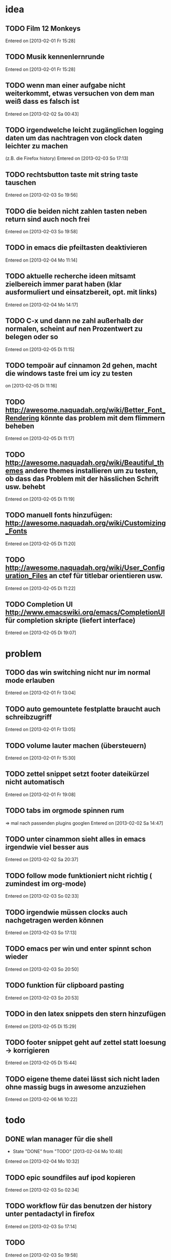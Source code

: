 * idea
** TODO Film 12 Monkeys
 Entered on [2013-02-01 Fr 15:28]
** TODO Musik kennenlernrunde
 Entered on [2013-02-01 Fr 15:28]
** TODO wenn man einer aufgabe nicht weiterkommt, etwas versuchen von dem man weiß dass es falsch ist 
 Entered on [2013-02-02 Sa 00:43]
** TODO irgendwelche leicht zugänglichen logging daten um das nachtragen von clock daten leichter zu machen
   (z.B. die Firefox history)
 Entered on [2013-02-03 So 17:13]
** TODO rechtsbutton taste mit string taste tauschen
 Entered on [2013-02-03 So 19:56]
** TODO die beiden nicht zahlen tasten neben return sind auch noch frei 
 Entered on [2013-02-03 So 19:58]
** TODO in emacs die pfeiltasten deaktivieren
 Entered on [2013-02-04 Mo 11:14]
** TODO aktuelle recherche ideen mitsamt zielbereich immer parat haben (klar ausformuliert und einsatzbereit, opt. mit links)
 Entered on [2013-02-04 Mo 14:17]
** TODO C-x und dann ne zahl außerhalb der normalen, scheint auf nen Prozentwert zu belegen oder so
 Entered on [2013-02-05 Di 11:15]
** TODO tempoär auf cinnamon 2d gehen, macht die windows taste frei um icy zu testen
 on [2013-02-05 Di 11:16]
** TODO http://awesome.naquadah.org/wiki/Better_Font_Rendering könnte das problem mit dem flimmern beheben
 Entered on [2013-02-05 Di 11:17]
** TODO http://awesome.naquadah.org/wiki/Beautiful_themes andere themes installieren um zu testen, ob dass das Problem mit der hässlichen Schrift usw. behebt
 Entered on [2013-02-05 Di 11:19]
** TODO manuell fonts hinzufügen: http://awesome.naquadah.org/wiki/Customizing_Fonts
 Entered on [2013-02-05 Di 11:20]
** TODO http://awesome.naquadah.org/wiki/User_Configuration_Files an ctef für titlebar orientieren usw.
 Entered on [2013-02-05 Di 11:22]
** TODO Completion UI http://www.emacswiki.org/emacs/CompletionUI für completion skripte (liefert interface)
 Entered on [2013-02-05 Di 19:07]
* problem
** TODO das win switching nicht nur im normal mode erlauben
 Entered on [2013-02-01 Fr 13:04]
** TODO auto gemountete festplatte braucht auch schreibzugriff
 Entered on [2013-02-01 Fr 13:05]
** TODO volume lauter machen (übersteuern) 
 Entered on [2013-02-01 Fr 15:30]
** TODO zettel snippet setzt footer dateikürzel nicht automatisch
 Entered on [2013-02-01 Fr 19:08]
** TODO tabs im orgmode spinnen rum
=> mal nach passenden plugins googlen
 Entered on [2013-02-02 Sa 14:47]
** TODO unter cinammon sieht alles in emacs irgendwie viel besser aus
 Entered on [2013-02-02 Sa 20:37]
** TODO follow mode funktioniert nicht richtig ( zumindest im org-mode)
 Entered on [2013-02-03 So 02:33]
** TODO irgendwie müssen clocks auch nachgetragen werden können
 Entered on [2013-02-03 So 17:13]
** TODO emacs per win und enter spinnt schon wieder
 Entered on [2013-02-03 So 20:50]
** TODO funktion für clipboard pasting
 Entered on [2013-02-03 So 20:53]
** TODO in den latex snippets den stern hinzufügen
 Entered on [2013-02-05 Di 15:29]
** TODO footer snippet geht auf zettel statt loesung -> korrigieren
 Entered on [2013-02-05 Di 15:44]
** TODO eigene theme datei lässt sich nicht laden ohne massig bugs in awesome anzuziehen
 Entered on [2013-02-06 Mi 10:22]
* todo
** DONE wlan manager für die shell
   - State "DONE"       from "TODO"       [2013-02-04 Mo 10:48]
 Entered on [2013-02-04 Mo 10:32]
** TODO epic soundfiles auf ipod kopieren
 Entered on [2013-02-03 So 02:34]
** TODO workflow für das benutzen der history unter pentadactyl in firefox
 Entered on [2013-02-03 So 17:14]
** TODO 
 Entered on [2013-02-03 So 19:58]
** TODO text wie man vim befehle einrichtet. Google evil vim map
 Entered on [2013-02-04 Mo 13:29]
** TODO kurze zusammenfassung zur font konfiguration linux/awsome/emacs
 Entered on [2013-02-06 Mi 10:23]
* wishes
** TODO system und routine zum auswendiglernen von emacs kram finden
** TODO weg finden um sich die elementaren vim navigation einzuprägen und sie auch wirklich im Alltag einzusetzen
 [[file:~/Zettelkasten/refile.org::*problem][problem]]
 Entered on [2013-01-31 Do 01:59]
** TODO popwin wieder mehr einbinden um nen schnellen überblick über informationen an einem anderen ort zu bekommen
 [[file:~/Zettelkasten/logik.org::*Zettel-10][Zettel-10]]
 Entered on [2013-01-31 Do 02:20]
** TODO irgend eine visualisierung der letzten sprünge (vlt speedbar oder so)
 [[file:~/Zettelkasten/organisation.org::*additional%20clocks][additional clocks]]
 Entered on [2013-01-31 Do 02:29]
** DONE effektiveres system um lautstärke zu konfigurieren
   - State "DONE"       from "TODO"       [2013-02-04 Mo 10:48]
 Entered on [2013-01-31 Do 15:02]
** TODO planen wie die tasta einhändiger gemacht werden kann
 Entered on [2013-02-03 So 20:00]
* notes
<<<<<<< HEAD
** TODO firefox standart umkonfigurieren
:dialog preferences => application da im dropdown menü auswählen
 Entered on [2013-02-04 Mo 10:51]
=======
** TODO follow mode => buffer hintereinander
 Entered on [2013-02-01 Fr 13:53]
** TODO in org-agenda-custom-commands stecken die Befehle
   => lassen sich direkt per Customize verändern (<F12> C)
 Entered on [2013-02-01 Fr 17:01]
** TODO dired mode + emms playlist um sich die playlists aufzubauen
 Entered on [2013-02-01 Fr 19:49]
** TODO interessanter Kram
Ambient Sounds als Hintergrund
http://soundrown.com/Coffee/#.UQxQq9HQR-Y
 Entered on [2013-02-02 Sa 00:35]
** TODO interessanter Kram
lifehacker seiten und ähnliches suchen
 Entered on [2013-02-02 Sa 00:36]
** TODO über hintergrundrauschen zum thema produktivität
http://lifehacker.com/5962701/mild-ambient-noise-can-spur-creativity-and-keep-you-motivated
 Entered on [2013-02-02 Sa 00:36]
** TODO vitamin b ist entscheidend
 Entered on [2013-02-02 Sa 00:40]
>>>>>>> c4b04928f851b05f416f231b26747181b093fc41
** TODO Searching within a File

If you don’t have grep, then you may need to write some Lisp which can find a match in a file.

  ;; Visit file unless its already open.
  (with-current-buffer (find-file-noselect "~/.emacs")
    (save-excursion ;; Don't change location of point.
      (goto-char (point-min)) ;; From the beginning...
      (if (re-search-forward ".*load-path.*" nil t 1)
          (match-string-no-properties 0)
        (error "Search failed"))))
  ==> "(add-to-list 'load-path \"/usr/share/emacs/site-lisp/\")"
 Entered on [2013-02-05 Di 18:54]
** TODO other-frame kann von emacs ausgehend den frame switchen
 Entered on [2013-02-05 Di 19:20]
* workflows
** TODO magit commit merge pull push
 [[file:~/Zettelkasten/refile.org::*Shortcut%20um%20mehrere%20Eintr%C3%A4ge%20bei%20magit%20auf%20einmal%20zu%20stagen%20oder%20zu%20markieren][Shortcut um mehrere Einträge bei magit auf einmal zu stagen oder zu markieren]]
 Entered on [2013-01-26 Sa 19:59]
** TODO emms musik abspielen
 [[file:~/Zettelkasten/refile.org::*Shortcut%20um%20mehrere%20Eintr%C3%A4ge%20bei%20magit%20auf%20einmal%20zu%20stagen%20oder%20zu%20markieren][Shortcut um mehrere Einträge bei magit auf einmal zu stagen oder zu markieren]]
 Entered on [2013-01-26 Sa 19:59]
** TODO wiederholende Prozesse (Makros z.B.) 
 [[file:~/.emacs.d/emacs_config.org::*allgemein][allgemein]]
 Entered on [2013-01-28 Mo 01:22]
** TODO gezielt eine Datei anhand eines Inhaltsfragmentes suchen
** TODO Routine für den abendlichen Abschluss
 [[file:~/Zettelkasten/logik.org::*Zettel-11][Zettel-11]]
 Entered on [2013-01-31 Do 02:25]
** TODO suche Datei oder konkrete Information
 [[file:~/Zettelkasten/organisation.org::*Rechner%20aus%20-%20Brainstorming][Rechner aus - Brainstorming]]
 Entered on [2013-01-31 Do 02:38]
** TODO nach hause kommen
 [[file:~/Zettelkasten/refile.org::*die%20syntax%20der%20habits%20in%20der%20agenda%20view%20nachvollziehen][die syntax der habits in der agenda view nachvollziehen]]
 Entered on [2013-01-31 Do 02:57]
** TODO aufstehen
 [[file:~/Zettelkasten/refile.org::*die%20syntax%20der%20habits%20in%20der%20agenda%20view%20nachvollziehen][die syntax der habits in der agenda view nachvollziehen]]
 Entered on [2013-01-31 Do 02:57]
** TODO wie man einen themenblock durcharbeitet
 [[file:~/Zettelkasten/logik.org::*Zettel-11][Zettel-11]]
 Entered on [2013-01-31 Do 03:44]

** TODO to-read, note - capture benutzen etc.
